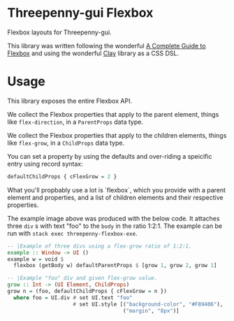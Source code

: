 * Threepenny-gui Flexbox
  Flexbox layouts for Threepenny-gui.

  This library was written following the wonderful
  [[https://css-tricks.com/snippets/css/a-guide-to-flexbox][A Complete Guide to
  Flexbox]] and using the wonderful
  [[https://hackage.haskell.org/package/clay][Clay]] library as a CSS DSL.

   [[./example.png]]
* Usage
  This library exposes the entire Flexbox API.

  We collect the Flexbox properties that apply to the parent element, things
  like ~flex-direction~, in a ~ParentProps~ data type.

  We collect the Flexbox properties that apply to the children elements, things
  like ~flex-grow~, in a ~ChildProps~ data type.

  You can set a property by using the defaults and over-riding a speicific entry
  using record syntax:
  
  #+BEGIN_SRC Haskell
  defaultChildProps { cFlexGrow = 2 }
  #+END_SRC
  
  What you'll propbably use a lot is `flexbox`, which you provide with a parent
  element and properties, and a list of children elements and their respective
  properties.

  The example image above was produced with the below code. It attaches three
  ~div~ s with text "foo" to the ~body~ in the ratio 1:2:1. The example can be
  run with ~stack exec threepenny-flexbox-exe~.
  
  #+BEGIN_SRC Haskell
  -- |Example of three divs using a flex-grow ratio of 1:2:1.
  example :: Window -> UI ()
  example w = void $
    flexbox (getBody w) defaultParentProps $ [grow 1, grow 2, grow 1]

  -- |Example "foo" div and given flex-grow value.
  grow :: Int -> (UI Element, ChildProps)
  grow n = (foo, defaultChildProps { cFlexGrow = n })
    where foo = UI.div # set UI.text "foo"
                       # set UI.style [("background-color", "#F89406"),
                                       ("margin", "8px")]
  #+END_SRC
